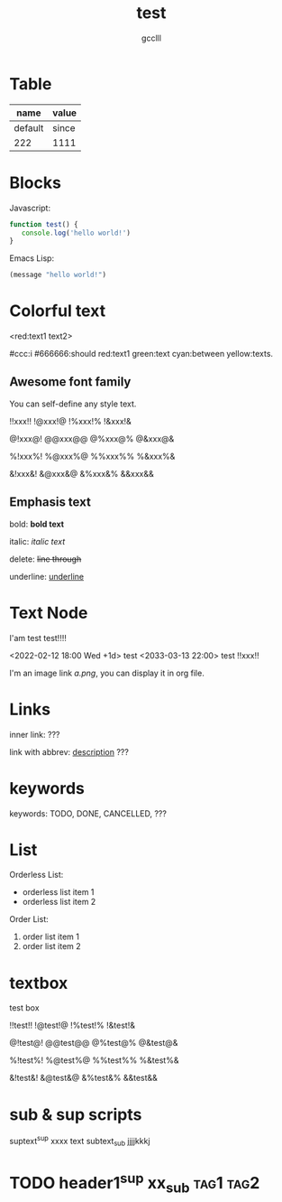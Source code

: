 #+title: test
#+author: gcclll
#+email: gccll.love@gmail.com

* Table

| name    | value |
|---------+-------|
| default | since |
| 222     | 1111  |

* Blocks

Javascript:

#+begin_src javascript
function test() {
   console.log('hello world!')
}
#+end_src

Emacs Lisp:

#+begin_src emacs-lisp
(message "hello world!")
#+end_src

* Colorful text

<red:text1 text2>

#ccc:i #666666:should red:text1 green:text cyan:between yellow:texts.

** Awesome font family

You can self-define any style text.

!!xxx!! !@xxx!@ !%xxx!% !&xxx!&

@!xxx@! @@xxx@@ @%xxx@% @&xxx@&

%!xxx%! %@xxx%@ %%xxx%% %&xxx%&

&!xxx&! &@xxx&@ &%xxx&% &&xxx&&

** Emphasis text

bold: *bold text*

italic: /italic text/

delete: +line through+

underline: _underline_
* Text Node
I'am test test!!!!

<2022-02-12 18:00 Wed +1d> test <2033-03-13 22:00> test !!xxx!!

I'm an image link [[a.png]], you can display it in org file.


* Links
inner link: <<test>> ???

link with abbrev: [[d.png:d-img][description]] ???
* keywords
keywords: TODO, DONE, CANCELLED, ???

* List

Orderless List:

- orderless list item 1
- orderless list item 2

Order List:

1. order list item 1
2. order list item 2


* textbox

#+begin_textbox
test box

!!test!! !@test!@ !%test!% !&test!&

@!test@! @@test@@ @%test@% @&test@&

%!test%! %@test%@ %%test%% %&test%&

&!test&! &@test&@ &%test&% &&test&&


#+end_textbox

* sub & sup scripts

suptext^sup xxxx text subtext_sub jjjjkkkj

* TODO header1^sup  xx_sub :tag1:tag2:
DEADLINE: <2022-07-06 Wed>
:PROPERTIES:
:STYLE: .test{color:red}
:END:
